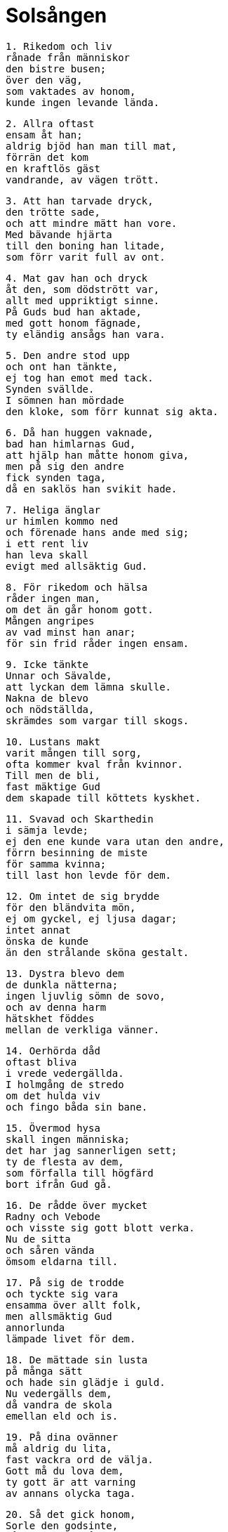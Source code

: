 = Solsången

[verse]
1. Rikedom och liv
rånade från människor
den bistre busen;
över den väg,
som vaktades av honom,
kunde ingen levande lända.

[verse]
2. Allra oftast
ensam åt han;
aldrig bjöd han man till mat,
förrän det kom
en kraftlös gäst
vandrande, av vägen trött.

[verse]
3. Att han tarvade dryck,
den trötte sade,
och att mindre mätt han vore.
Med bävande hjärta
till den boning han litade,
som förr varit full av ont.

[verse]
4. Mat gav han och dryck
åt den, som dödstrött var,
allt med uppriktigt sinne.
På Guds bud han aktade,
med gott honom fägnade,
ty eländig ansågs han vara.

[verse]
5. Den andre stod upp
och ont han tänkte,
ej tog han emot med tack.
Synden svällde.
I sömnen han mördade
den kloke, som förr kunnat sig akta.

[verse]
6. Då han huggen vaknade,
bad han himlarnas Gud,
att hjälp han måtte honom giva,
men på sig den andre
fick synden taga,
då en saklös han svikit hade.

[verse]
7. Heliga änglar
ur himlen kommo ned
och förenade hans ande med sig;
i ett rent liv
han leva skall
evigt med allsäktig Gud.

[verse]
8. För rikedom och hälsa
råder ingen man,
om det än går honom gott.
Mången angripes
av vad minst han anar;
för sin frid råder ingen ensam.

[verse]
9. Icke tänkte
Unnar och Sävalde,
att lyckan dem lämna skulle.
Nakna de blevo
och nödställda,
skrämdes som vargar till skogs.

[verse]
10. Lustans makt
varit mången till sorg,
ofta kommer kval från kvinnor.
Till men de bli,
fast mäktige Gud
dem skapade till köttets kyskhet.

[verse]
11. Svavad och Skarthedin
i sämja levde;
ej den ene kunde vara utan den andre,
förrn besinning de miste
för samma kvinna;
till last hon levde för dem.

[verse]
12. Om intet de sig brydde
för den bländvita mön,
ej om gyckel, ej ljusa dagar;
intet annat
önska de kunde
än den strålande sköna gestalt.

[verse]
13. Dystra blevo dem
de dunkla nätterna;
ingen ljuvlig sömn de sovo,
och av denna harm
hätskhet föddes
mellan de verkliga vänner.

[verse]
14. Oerhörda dåd
oftast bliva
i vrede vedergällda.
I holmgång de stredo
om det hulda viv
och fingo båda sin bane.

[verse]
15. Övermod hysa
skall ingen människa;
det har jag sannerligen sett;
ty de flesta av dem,
som förfalla till högfärd
bort ifrån Gud gå.

[verse]
16. De rådde över mycket
Radny och Vebode
och visste sig gott blott verka.
Nu de sitta
och såren vända
ömsom eldarna till.

[verse]
17. På sig de trodde
och tyckte sig vara
ensamma över allt folk,
men allsmäktig Gud
annorlunda
lämpade livet för dem.

[verse]
18. De mättade sin lusta
på många sätt
och hade sin glädje i guld.
Nu vedergälls dem,
då vandra de skola
emellan eld och is.

[verse]
19. På dina ovänner
må aldrig du lita,
fast vackra ord de välja.
Gott må du lova dem,
ty gott är att varning
av annans olycka taga.

[verse]
20. Så det gick honom,
Sorle den godsinte,
då i Vigulvs våld han sig gav.
Säkert han honom trodde
men för svek blev ett offer
av sin broders baneman.

[verse]
21. Han gav dem lejd
av ett gott hjärta
och de lovade att lämna honom guld;
försonade de sade sig,
när tillsammans de drucko,
men falskhet kom dock fram.

[verse]
22. Men efteråt
på andra dagen,
då de hade in i Rygjardal ridit,
med svärd de stympade
den, som saklös var,
och läto hans liv fara.

[verse]
23. Hans lik de drogo
till lönlig plats
och bragte det ned i en brunn;
förhemliga det ville de,
men Herren Gud
helig i himlen det såg.

[verse]
24. Hans ande bjöd
allsmäktig Gud
gå i sin glädje in,
men sent skola
de sakskyldige
från kvalen kallade bli.

[verse]
25. Bed Herrans ords
hägnande diser
dig bevågna vara.
I veckan efter
enligt din viljas
önskan skall allting gå.

[verse]
26. De vredens verk,
som du vrångt förövat,
försona ej åter med ont!
Med godhet skall du trösta
den, du gråta låtit,
det skänker själen heder.

[verse]
27. Gud skall man åkalla
om goda ting,
den mäktige, som människorna skapat.
Mycket för den man
menligt bliver,
som är sen att söka sin fader.

[verse]
28. Dig bedja höves
med brinnande iver
om det, som tyckes dig tarvas,
ty allting blir den utan,
som ingenting beder;
få tänka på den tigandes behov.

[verse]
29. Sent jag kom,
fast kallad tidigt,
till domhavandens dörrar.
Dit jag mig tänker,
ty det lovades mig;
välfägnad den får, som den fordrar.

[verse]
30. Synderna vålla,
att med sorg vi fara
ur denna våndans värld.
Ingen ängslas,
som ej ont gör;
det är gott utan vank att vara.

[verse]
31. Ulvar lika
tyckas alla de,
som ombytlig hug hava.
Så vedergälles dem,
att de vandra skola
till straff på glödande gator.

[verse]
32. Vänliga råd,
med vett förbundna,
sju tillhopa jag låter dig lära.
Minns dem noga,
och missakta dem aldrig;
nyttiga äro alla att njuta.

[verse]
33. Därom är att säga,
hur säll jag var
i välbehagliga världen,
och å andra sidan
hur ytterst motvilligt
de dödlige gå emot döden.
34. Lystnad och dårskap
förleder människor,
som fika efter gods och guld.
De blanka slantar
till sorg bliva lång;
förmögenhet gjort mången till dåre.

[verse]
35. Glad åt mycket
jag människor syntes,
ty få saker visste jag på förhand.
Världen, där vi dväljas,
danade Herren
full av fröjd och lust.

[verse]
36. Lutande jag satt
och länge var jag nedböjd;
mycket lysten jag var då att leva.
Men han mätte min tid,
som mäktig var;
för den, som dö skall, är vägen visad.

[verse]
37. Dödsgudinnan Hels rep
hårt drogos åt
och snärjde mina sidor.
Slita dem jag ville,
men sega de voro;
lättsamt är att lös få gå.

[verse]
38. Ensam jag kände,
hur på alla håll
smärtor i mig svällde.
Hels möar bjödo
mig hem varje afton,
i det jag huttrade och hackade tänder.

[verse]
39. Solen jag såg,
den samma dagstjärnan,
luta till nedgång i larmvärlden,
men på annat håll hörde jag
Hels grind tungt
på sina gångjärn gnissla.

[verse]
40. Solen jag såg sjunka
med sken, som av blod;
ur världen då stupade min väg.
Mäktig hon mig syntes
på många sätt,
emot vad jag förr henne funnit.

[verse]
41. Solen jag såg,
och det syntes mig
som om Herrens härlighet jag såge
och för henne sista gången
mitt huvud jag böjde,
som jag gjorde det här uppå jorden.

[verse]
42. Solen jag såg
och så hon strålade,
att min sans jag tyckte försvinna,
men Gylvs strömmar
stormade på annat håll,
blandade mycket med blod.

[verse]
43. Solen jag såg,
och vid synen jag skälvde,
av farhåga full och bedrövad,
ty mitt hjärta var
allt igenom
söndergånget i slamsor.

[verse]
44. Solen jag såg,
sällan mer bedrövad;
ur världen då stupade min väg.
Min tunga var
som trä räknade
och utanpå kroppen allt kallnat.

[verse]
45. Solen jag såg,
sedan ej mera
efter denna dystra dag,
ty fjällvattnen slöto sig
samma för mig
och jag gick bort, kallad från kvalen.

[verse]
46. Hoppets stjärna flög
- och då född jag blev -
bort ifrån mitt bröst;
högt hon flög.
fäste saknade,
att till vila hon komma kunde.

[verse]
47. Längre än alla
var den enda natt,
då stel jag låg på strå.
Då i sanning man ser,
vad som sagts av Gud,
att människan är mullens son.

[verse]
48. Det höre och akte
barmhärtig Gud,
som himmel och jord haver gjort,
hur mol allena
många vandra,
fast till släktingar sig sälla de skulle.

[verse]
49. Sina gärningars frukt
får envar njuta;
säll den, som glad gör gott,
då av mitt överflöd
mig ämnad var
en säng i sanden bäddad.

[verse]
50. Köttets lusta
lockar ofta människor,
mången för mycken den har,
ty varmbadens vatten
var mig ledast
framför alla övriga ting.

[verse]
51. På nornors stol
jag nio dagar satt,
därifrån lyftes jag högt på häst,
då Hels sol
hiskligt sken
ur mulna himmelens moln.

[verse]
52. Utanför och innanför
alla sju segervärldar
förföll det mig, att jag for.
I höjden och djupet
jag hitta sökte,
var leden var lättast framkomlig.

[verse]
53. Att säga nu är,
vad jag såg allra först,
när i kvalens värld jag var kommen.
Svedda fåglar,
framlidna själar,
flögo så många som mygg.

[verse]
54. Från väster jag såg
Vans drakar flyga
och en eldvåg efter sig lämna.
Vingarna de skakade,
så att vida mig tycktes
himmel och hälleberg rämna.

[verse]
55. Solens hjort
från söder såg jag fara,
honom tyglade tvenne tillsamman.
Hans fötter stodo
på flata marken,
men hornen snuddade vid himlen.

[verse]
56. Från norr såg jag rida
Nides söner,
jag såg dem sju tillsamman.
Ur fulla horn
härligt mjöd de drucko
från Baugregins brunn.

[verse]
57. Vinden tystnade,
vattnen stannade,
då hörde jag ett gräsligt gny.
Åt sina män
malde trolösa kvinnor
mull, till mat ämnad.

[verse]
58. Blodiga kvarnstenar
dess kvinnor mörka
med bedrövat sinne drogo.
Deras blodiga hjärtan
utanför bröstet hängde,
tröttade av tunga kval.

[verse]
59. Mången man,
som jag mötte där,
gick stympad på glödande gata.
Deras anleten
alla mig tycktes
sudlade av brudars blod.

[verse]
60. Många män jag såg
ned i mullen gångna,
som nattvard ej njuta fingo.
Hedna stjärnor stodo
över huvudet på dem,
ristade med fördärvets runor.

[verse]
61. Män jag såg
som mycken avund
över nästans förhållanden nära.
Blodiga runor
på bröstet på dem voro
märkta för dem till men.

[verse]
62. Män jag såg där
många oglada,
vilse de voro om vägen.
Det får den till lön,
som förföra sig låter,
av denna världs olyckor drabbad.

[verse]
63. Män jag såg,
som med många svek
efter andras egendom traktat.
I flockar de foro
till Fregjarns borg
och hade bördor av bly.

[verse]
64. Män jag såg,
som många hade
på liv och rikedom rånat.
Bröstet på dessa
bets igenom
av ormar, som svällde av etter.

[verse]
65. Män jag såg,
som mycket ogärna
helgdagar hålla ville.
Deras händer voro
på heta stenar
naglade fast med nödtvång.

[verse]
66. Män jag såg,
som av mycken stolthet
förhävde sig högre än vån var.
Eldslågor
på ett underligt sätt
kring deras kläder slogo.

[verse]
67. Män jag såg,
som mången gång
hade ord på andra ljugit.
Hels korpar
ur huvudet på dem
hårdligen ögonen höggo.

[verse]
68. All den skräck
får du icke veta,
som de till dödsriket gångna drabbar.
Söta synder
till svår bot varda;
ve kommer alltid efter vällust.

[verse]
69. Män jag såg,
som mycket gods,
som gåva efter Guds lag givit.
Härliga ljus
över huvudet på dem
bjärt lysande brunno.

[verse]
70. Män jag såg,
som med mycken iver
främjat fattigas väl.
Heliga böcker
och himlaskrift läste
änglar över deras huvud.

[verse]
71. Män jag såg,
som mycket illa
farit hade genom fasta.
Guds änglar sig bugade
för alla dessa;
det är den högsta hugnad.

[verse]
72. Män jag såg,
som sörjt för sin moder
och givit henne mat i mun.
Deras vilorum voro
vackert pyntade,
ställda på himmelens strålar.

[verse]
73. De heliga möar
hade rentvagit
själen från syndens smitta,
av sådana män,
som mången dag
sig själva plågat och pinat.

[verse]
74. Höga vagnar såg jag
längs himlarne fara;
gång de äga till Gud.
Dem styra de män,
som mördade äro
för alls ingen orsak.

[verse]
75. Allsmäktig fader,
lika mäktige son,
och du himmelens helige ande!
Dig beder jag oss skilja,
du som själv oss skapat,
från allt, som ont är.

[verse]
76. Bjugvor och Listvor
sitta i Herders dörrar
uppå orgelstolen.
Järnens blod
göts ur deras näsa
och fiendskap väcker bland folk.

[verse]
77. Odens viv,
vällustlysten,
på jordens fartyg färdas.
Hennes segel
sent bärgas,
som på trängtans tackling sitta.

[verse]
78. O son, din fader
har framställt tydningen
jämte Solkatlas söner,
av det horn av hjort,
som ur högen bar
den vise Vigdvalin.

[verse]
79. Här äro runor
som ristat hava
Njords nio döttrar.
Radveig är den äldsta,
den yngsta Kreppvor,
tillsammans med systrar sju.

[verse]
80. Allt slags ont
de övat hava
Svavr och Svavrlogi.
De blodvite gjorde
och banesår sögo
av evig ondskefull vana.

[verse]
81. Detta kväde,
som dig kungjort jag har
skall du för levande läsa.
Solens sång
som synas skall
långtifrån lögnaktig vara.

[verse]
82. Må vi här skiljas
och mötas åter
på folkens fröjdedag!
Du, Herre, giv
de hädangångne ro
och dem hjälp, som på jorden leva!

[verse]
83. Dyrbar visdom
i drömmen dig sades
och sanning då du såg.
Ingen människa
så mångkunnig skaptes,
att förr hon hört Solsångens saga.
